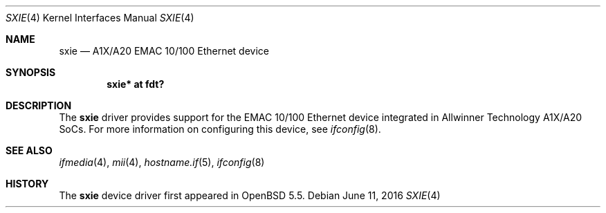 .\"	$OpenBSD: sxie.4,v 1.3 2016/06/11 06:42:16 jsg Exp $
.\"
.\" Copyright (c) 2014 Raphael Graf <rapha@openbsd.org>
.\"
.\" Permission to use, copy, modify, and distribute this software for any
.\" purpose with or without fee is hereby granted, provided that the above
.\" copyright notice and this permission notice appear in all copies.
.\"
.\" THE SOFTWARE IS PROVIDED "AS IS" AND THE AUTHOR DISCLAIMS ALL WARRANTIES
.\" WITH REGARD TO THIS SOFTWARE INCLUDING ALL IMPLIED WARRANTIES OF
.\" MERCHANTABILITY AND FITNESS. IN NO EVENT SHALL THE AUTHOR BE LIABLE FOR
.\" ANY SPECIAL, DIRECT, INDIRECT, OR CONSEQUENTIAL DAMAGES OR ANY DAMAGES
.\" WHATSOEVER RESULTING FROM LOSS OF USE, DATA OR PROFITS, WHETHER IN AN
.\" ACTION OF CONTRACT, NEGLIGENCE OR OTHER TORTIOUS ACTION, ARISING OUT OF
.\" OR IN CONNECTION WITH THE USE OR PERFORMANCE OF THIS SOFTWARE.
.\"
.Dd $Mdocdate: June 11 2016 $
.Dt SXIE 4 armv7
.Os
.Sh NAME
.Nm sxie
.Nd A1X/A20 EMAC 10/100 Ethernet device
.Sh SYNOPSIS
.Cd "sxie* at fdt?"
.Sh DESCRIPTION
The
.Nm
driver provides support for the EMAC 10/100 Ethernet device integrated in
Allwinner Technology A1X/A20 SoCs.
For more information on configuring this device, see
.Xr ifconfig 8 .
.Sh SEE ALSO
.Xr ifmedia 4 ,
.Xr mii 4 ,
.Xr hostname.if 5 ,
.Xr ifconfig 8
.Sh HISTORY
The
.Nm
device driver first appeared in
.Ox 5.5 .
